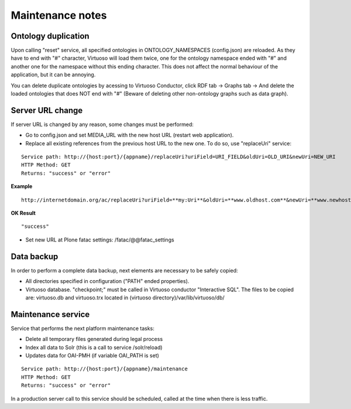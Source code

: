 Maintenance notes
==================================

Ontology duplication
-------------------------------

Upon calling "reset" service, all specified ontologies in ONTOLOGY_NAMESPACES (config.json) are reloaded. As they have to end with "#" character, Virtuoso will load them twice, one for the ontology namespace ended with "#" and another one for the namespace without this ending character. This does not affect the normal behaviour of the application, but it can be annoying. 

You can delete duplicate ontologies by acessing to Virtuoso Conductor, click RDF tab -> Graphs tab -> And delete the loaded ontologies that does NOT end with "#" (Beware of deleting other non-ontology graphs such as data graph).

Server URL change
-------------------------------

If server URL is changed by any reason, some changes must be performed:

- Go to config.json and set MEDIA_URL with the new host URL (restart web application).
- Replace all existing references from the previous host URL to the new one. To do so, use "replaceUri" service:

::

    Service path: http://{host:port}/{appname}/replaceUri?uriField=URI_FIELD&oldUri=OLD_URI&newUri=NEW_URI
    HTTP Method: GET
    Returns: "success" or "error"
    
**Example**

::

	http://internetdomain.org/ac/replaceUri?uriField=**my:Uri**&oldUri=**www.oldhost.com**&newUri=**www.newhost.com**
	
**OK Result**

::

	"success"
	
- Set new URL at Plone fatac settings: /fatac/@@fatac_settings

Data backup
----------------------------

In order to perform a complete data backup, next elements are necessary to be safely copied:

- All directories specified in configuration ("PATH" ended properties).
- Virtuoso database. "checkpoint;" must be called in Virtuoso conductor "Interactive SQL". The files to be copied are: virtuoso.db and virtuoso.trx located in (virtuoso directory)/var/lib/virtuoso/db/

Maintenance service
-------------------------------

Service that performs the next platform maintenance tasks:

- Delete all temporary files generated during legal process
- Index all data to Solr (this is a call to service /solr/reload)
- Updates data for OAI-PMH (if variable OAI_PATH is set)

::

    Service path: http://{host:port}/{appname}/maintenance
    HTTP Method: GET
    Returns: "success" or "error"
    
In a production server call to this service should be scheduled, called at the time when there is less traffic.
